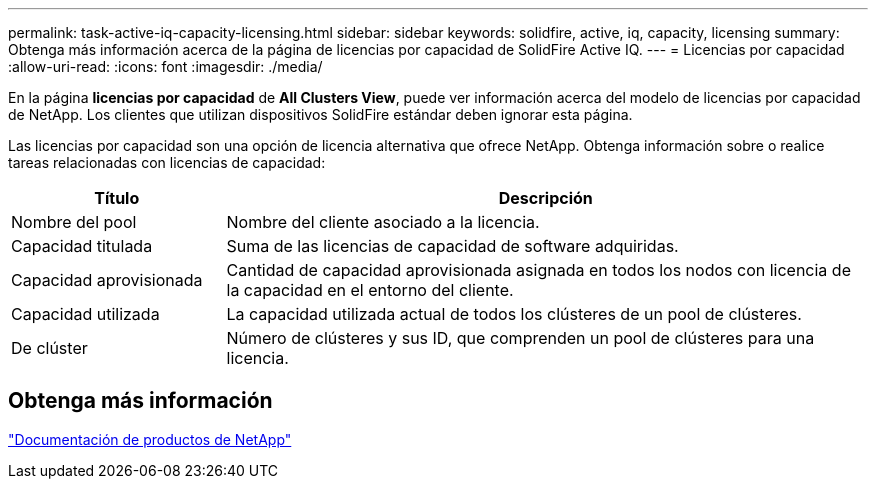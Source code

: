 ---
permalink: task-active-iq-capacity-licensing.html 
sidebar: sidebar 
keywords: solidfire, active, iq, capacity, licensing 
summary: Obtenga más información acerca de la página de licencias por capacidad de SolidFire Active IQ. 
---
= Licencias por capacidad
:allow-uri-read: 
:icons: font
:imagesdir: ./media/


[role="lead"]
En la página *licencias por capacidad* de *All Clusters View*, puede ver información acerca del modelo de licencias por capacidad de NetApp. Los clientes que utilizan dispositivos SolidFire estándar deben ignorar esta página.

Las licencias por capacidad son una opción de licencia alternativa que ofrece NetApp. Obtenga información sobre o realice tareas relacionadas con licencias de capacidad:

[cols="25,75"]
|===
| Título | Descripción 


| Nombre del pool | Nombre del cliente asociado a la licencia. 


| Capacidad titulada | Suma de las licencias de capacidad de software adquiridas. 


| Capacidad aprovisionada | Cantidad de capacidad aprovisionada asignada en todos los nodos con licencia de la capacidad en el entorno del cliente. 


| Capacidad utilizada | La capacidad utilizada actual de todos los clústeres de un pool de clústeres. 


| De clúster | Número de clústeres y sus ID, que comprenden un pool de clústeres para una licencia. 
|===


== Obtenga más información

https://www.netapp.com/support-and-training/documentation/["Documentación de productos de NetApp"^]
